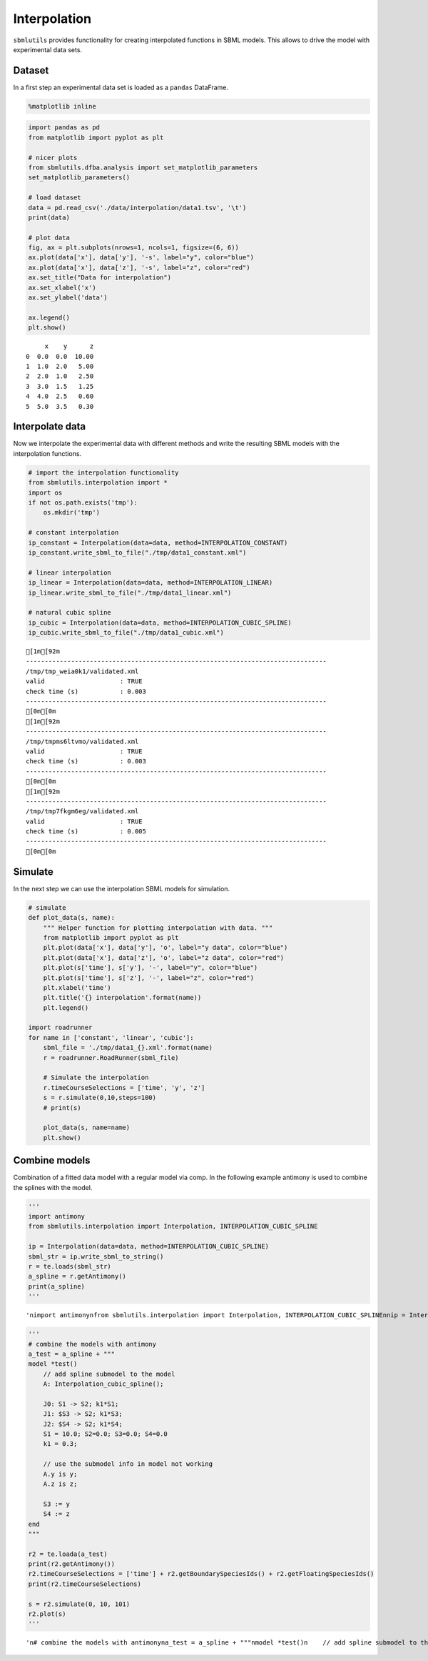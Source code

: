 Interpolation
=============

``sbmlutils`` provides functionality for creating interpolated functions
in SBML models. This allows to drive the model with experimental data
sets.

Dataset
-------

In a first step an experimental data set is loaded as a ``pandas``
DataFrame.

.. code:: ipython3

    %matplotlib inline

.. code:: ipython3

    import pandas as pd
    from matplotlib import pyplot as plt
    
    # nicer plots
    from sbmlutils.dfba.analysis import set_matplotlib_parameters
    set_matplotlib_parameters()
    
    # load dataset
    data = pd.read_csv('./data/interpolation/data1.tsv', '\t')
    print(data)
    
    # plot data
    fig, ax = plt.subplots(nrows=1, ncols=1, figsize=(6, 6))
    ax.plot(data['x'], data['y'], '-s', label="y", color="blue")
    ax.plot(data['x'], data['z'], '-s', label="z", color="red")
    ax.set_title("Data for interpolation")
    ax.set_xlabel('x')
    ax.set_ylabel('data')
    
    ax.legend()
    plt.show()


.. parsed-literal::

         x    y      z
    0  0.0  0.0  10.00
    1  1.0  2.0   5.00
    2  2.0  1.0   2.50
    3  3.0  1.5   1.25
    4  4.0  2.5   0.60
    5  5.0  3.5   0.30



.. image:: sbml_interpolation_files/sbml_interpolation_2_1.png


Interpolate data
----------------

Now we interpolate the experimental data with different methods and
write the resulting SBML models with the interpolation functions.

.. code:: ipython3

    # import the interpolation functionality
    from sbmlutils.interpolation import *
    import os
    if not os.path.exists('tmp'):
        os.mkdir('tmp')
    
    # constant interpolation
    ip_constant = Interpolation(data=data, method=INTERPOLATION_CONSTANT)
    ip_constant.write_sbml_to_file("./tmp/data1_constant.xml")
    
    # linear interpolation
    ip_linear = Interpolation(data=data, method=INTERPOLATION_LINEAR)
    ip_linear.write_sbml_to_file("./tmp/data1_linear.xml")
    
    # natural cubic spline
    ip_cubic = Interpolation(data=data, method=INTERPOLATION_CUBIC_SPLINE)
    ip_cubic.write_sbml_to_file("./tmp/data1_cubic.xml")


.. parsed-literal::

    [1m[92m
    --------------------------------------------------------------------------------
    /tmp/tmp_weia0k1/validated.xml
    valid                    : TRUE
    check time (s)           : 0.003
    --------------------------------------------------------------------------------
    [0m[0m
    [1m[92m
    --------------------------------------------------------------------------------
    /tmp/tmpms6ltvmo/validated.xml
    valid                    : TRUE
    check time (s)           : 0.003
    --------------------------------------------------------------------------------
    [0m[0m
    [1m[92m
    --------------------------------------------------------------------------------
    /tmp/tmp7fkgm6eg/validated.xml
    valid                    : TRUE
    check time (s)           : 0.005
    --------------------------------------------------------------------------------
    [0m[0m


Simulate
--------

In the next step we can use the interpolation SBML models for
simulation.

.. code:: ipython3

    # simulate
    def plot_data(s, name):
        """ Helper function for plotting interpolation with data. """
        from matplotlib import pyplot as plt
        plt.plot(data['x'], data['y'], 'o', label="y data", color="blue")
        plt.plot(data['x'], data['z'], 'o', label="z data", color="red")
        plt.plot(s['time'], s['y'], '-', label="y", color="blue")
        plt.plot(s['time'], s['z'], '-', label="z", color="red")
        plt.xlabel('time')
        plt.title('{} interpolation'.format(name))
        plt.legend()
    
    import roadrunner
    for name in ['constant', 'linear', 'cubic']:
        sbml_file = './tmp/data1_{}.xml'.format(name)
        r = roadrunner.RoadRunner(sbml_file)
        
        # Simulate the interpolation
        r.timeCourseSelections = ['time', 'y', 'z']
        s = r.simulate(0,10,steps=100)
        # print(s)
    
        plot_data(s, name=name)
        plt.show()



.. image:: sbml_interpolation_files/sbml_interpolation_6_0.png



.. image:: sbml_interpolation_files/sbml_interpolation_6_1.png



.. image:: sbml_interpolation_files/sbml_interpolation_6_2.png


Combine models
--------------

Combination of a fitted data model with a regular model via comp. In the
following example antimony is used to combine the splines with the
model.

.. code:: ipython3

    '''
    import antimony
    from sbmlutils.interpolation import Interpolation, INTERPOLATION_CUBIC_SPLINE
    
    ip = Interpolation(data=data, method=INTERPOLATION_CUBIC_SPLINE)
    sbml_str = ip.write_sbml_to_string()
    r = te.loads(sbml_str)
    a_spline = r.getAntimony()
    print(a_spline)
    '''




.. parsed-literal::

    '\nimport antimony\nfrom sbmlutils.interpolation import Interpolation, INTERPOLATION_CUBIC_SPLINE\n\nip = Interpolation(data=data, method=INTERPOLATION_CUBIC_SPLINE)\nsbml_str = ip.write_sbml_to_string()\nr = te.loads(sbml_str)\na_spline = r.getAntimony()\nprint(a_spline)\n'



.. code:: ipython3

    '''
    # combine the models with antimony
    a_test = a_spline + """
    model *test()
        // add spline submodel to the model
        A: Interpolation_cubic_spline();
        
        J0: S1 -> S2; k1*S1;
        J1: $S3 -> S2; k1*S3;
        J2: $S4 -> S2; k1*S4;
        S1 = 10.0; S2=0.0; S3=0.0; S4=0.0
        k1 = 0.3;
        
        // use the submodel info in model not working
        A.y is y;
        A.z is z;
        
        S3 := y
        S4 := z
    end
    """
    
    r2 = te.loada(a_test)
    print(r2.getAntimony())
    r2.timeCourseSelections = ['time'] + r2.getBoundarySpeciesIds() + r2.getFloatingSpeciesIds()
    print(r2.timeCourseSelections)
    
    s = r2.simulate(0, 10, 101)
    r2.plot(s)
    '''




.. parsed-literal::

    '\n# combine the models with antimony\na_test = a_spline + """\nmodel *test()\n    // add spline submodel to the model\n    A: Interpolation_cubic_spline();\n    \n    J0: S1 -> S2; k1*S1;\n    J1: $S3 -> S2; k1*S3;\n    J2: $S4 -> S2; k1*S4;\n    S1 = 10.0; S2=0.0; S3=0.0; S4=0.0\n    k1 = 0.3;\n    \n    // use the submodel info in model not working\n    A.y is y;\n    A.z is z;\n    \n    S3 := y\n    S4 := z\nend\n"""\n\nr2 = te.loada(a_test)\nprint(r2.getAntimony())\nr2.timeCourseSelections = [\'time\'] + r2.getBoundarySpeciesIds() + r2.getFloatingSpeciesIds()\nprint(r2.timeCourseSelections)\n\ns = r2.simulate(0, 10, 101)\nr2.plot(s)\n'



